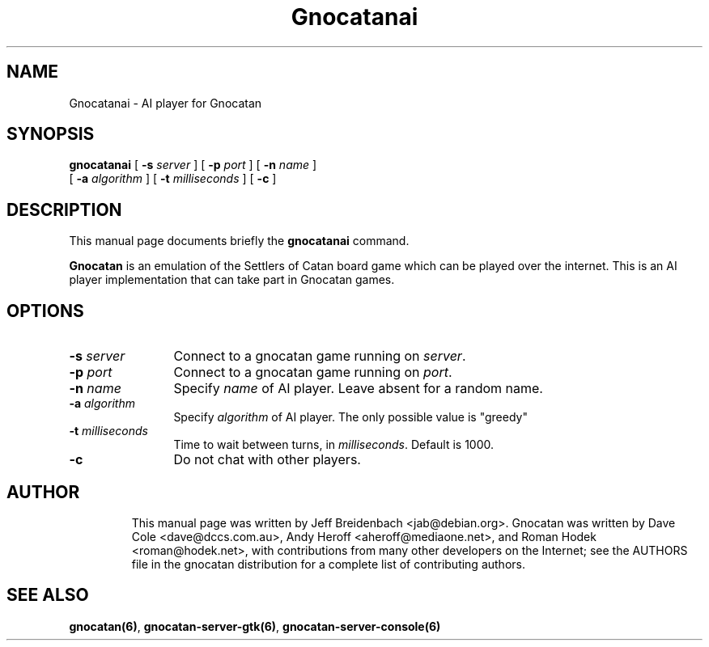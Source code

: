 .TH Gnocatanai 6 "October 26, 2003" "gnocatan"
.SH NAME
Gnocatanai \- AI player for Gnocatan

.SH SYNOPSIS
.B gnocatanai
[
.BI \-s " server"
] [
.BI \-p " port"
] [
.BI \-n " name"
] 
.if n .ti +5n
[
.BI \-a " algorithm"
] [
.BI \-t " milliseconds"
] [
.BI \-c 
]

.SH DESCRIPTION
This manual page documents briefly the
.B gnocatanai
command.
.PP
.B Gnocatan
is an emulation of the Settlers of Catan board game which can
be played over the internet. This is an AI player
implementation that can take part in Gnocatan games.

.SH OPTIONS
.TP 12
.BI \-s " server"
Connect to a gnocatan game running on \fIserver\fP.
.TP
.BI \-p " port"
Connect to a gnocatan game running on \fIport\fP.
.TP
.BI \-n " name"
Specify \fIname\fP of AI player. Leave absent for a random name.
.TP
.BI \-a " algorithm"
Specify \fIalgorithm\fP of AI player. The only possible value 
is "greedy"
.TP
.BI \-t " milliseconds"
Time to wait between turns, in \fImilliseconds\fP. Default is 1000.
.TP
.BI \-c 
Do not chat with other players.
.TP

.SH AUTHOR
This manual page was written by Jeff Breidenbach <jab@debian.org>.
Gnocatan was written by Dave Cole <dave@dccs.com.au>, Andy Heroff
<aheroff@mediaone.net>, and Roman Hodek <roman@hodek.net>, with
contributions from many other developers on the Internet; see the
AUTHORS file in the gnocatan distribution for a complete list of
contributing authors.

.SH SEE ALSO
.BR gnocatan(6) ", " gnocatan-server-gtk(6) ", " gnocatan-server-console(6)
